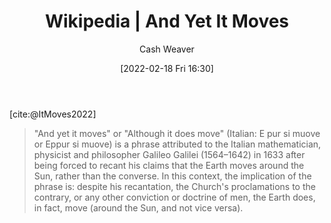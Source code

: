 :PROPERTIES:
:ROAM_REFS: [cite:@ItMoves2022]
:ID:       62c2da6b-ad55-4802-a334-f984b938b498
:DIR:      /home/cashweaver/proj/roam/attachments/62c2da6b-ad55-4802-a334-f984b938b498
:ROAM_ALIASES: "Eppur si muove"
:END:
#+title: Wikipedia | And Yet It Moves
#+author: Cash Weaver
#+date: [2022-02-18 Fri 16:30]
#+filetags: :reference:
 
[cite:@ItMoves2022]

#+begin_quote
"And yet it moves" or "Although it does move" (Italian: E pur si muove or Eppur si muove) is a phrase attributed to the Italian mathematician, physicist and philosopher Galileo Galilei (1564–1642) in 1633 after being forced to recant his claims that the Earth moves around the Sun, rather than the converse. In this context, the implication of the phrase is: despite his recantation, the Church's proclamations to the contrary, or any other conviction or doctrine of men, the Earth does, in fact, move (around the Sun, and not vice versa).
#+end_quote

#+print_bibliography:
* Anki :noexport:
:PROPERTIES:
:ANKI_DECK: Default
:END:


